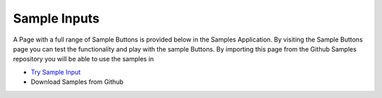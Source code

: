 Sample Inputs
=============

A Page with a full range of Sample Buttons is provided below in the Samples Application. By visiting the Sample Buttons
page you can test the functionality and play with the sample Buttons. By importing this page from the Github Samples
repository you will be able to use the samples in


* `Try Sample Input <http://50.22.58.40:3300/deploy/qa/Samples/web/1.0.1/index.html#/page.html?login=guest&name=SampleInput>`_
* Download Samples from Github
